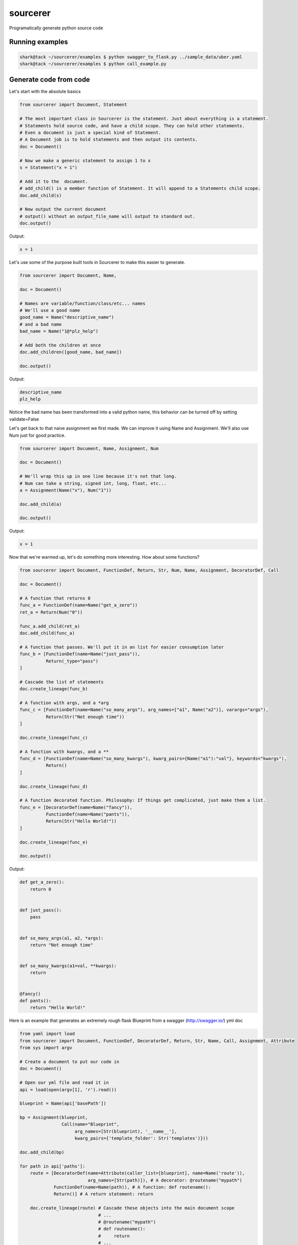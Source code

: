 =========
sourcerer
=========

.. image:: https://img.shields.io/travis/LISTERINE/sourcerer.svg
        :target: https://travis-ci.org/LISTERINE/sourcerer

.. image:: https://img.shields.io/pypi/v/sourcerer.svg
        :target: https://pypi.python.org/pypi/sourcerer

Programatically generate python source code

Running examples
----------------

.. code-block:: shell

    shark@tack ~/sourcerer/examples $ python swagger_to_flask.py ../sample_data/uber.yaml
    shark@tack ~/sourcerer/examples $ python call_example.py

Generate code from code
------------------------

Let's start with the absolute basics

.. code-block:: python

    from sourcerer import Document, Statement

    # The most important class in Sourcerer is the statement. Just about everything is a statement.
    # Statements hold source code, and have a child scope. They can hold other statements.
    # Even a document is just a special kind of Statement.
    # A Document job is to hold statements and then output its contents.
    doc = Document()

    # Now we make a generic statement to assign 1 to x
    s = Statement("x = 1")

    # Add it to the  document.
    # add_child() is a member function of Statement. It will append to a Statements child scope.
    doc.add_child(s)

    # Now output the current document
    # output() without an output_file_name will output to standard out.
    doc.output()

Output:

.. code-block:: python

    x = 1


Let's use some of the purpose built tools in Sourcerer to make this easier to generate.

.. code-block:: python

    from sourcerer import Document, Name,

    doc = Document()

    # Names are variable/function/class/etc... names
    # We'll use a good name
    good_name = Name("descriptive_name")
    # and a bad name
    bad_name = Name("1@*plz_help")

    # Add both the children at once
    doc.add_children([good_name, bad_name])

    doc.output()

Output:

.. code-block:: python

    descriptive_name
    plz_help

Notice the bad name has been transformed into a valid python name, this behavior can be turned off by setting validate=False

Let's get back to that naive assignment we first made. We can improve it using Name and Assignment. We'll also use Num just for good practice.

.. code-block:: python

    from sourcerer import Document, Name, Assignment, Num

    doc = Document()

    # We'll wrap this up in one line because it's not that long.
    # Num can take a string, signed int, long, float, etc...
    a = Assignment(Name("x"), Num("1"))

    doc.add_child(a)

    doc.output()

Output: 

.. code-block:: python

    x = 1

Now that we're warmed up, let's do something more interesting. How about some functions?

.. code-block:: python

    from sourcerer import Document, FunctionDef, Return, Str, Num, Name, Assignment, DecoratorDef, Call
    
    doc = Document()
    
    # A function that returns 0
    func_a = FunctionDef(name=Name("get_a_zero"))
    ret_a = Return(Num("0"))
    
    func_a.add_child(ret_a)
    doc.add_child(func_a)
    
    # A function that passes. We'll put it in an list for easier consumption later
    func_b = [FunctionDef(name=Name("just_pass")),
              Return(_type="pass")
    ]
    
    # Cascade the list of statements
    doc.create_lineage(func_b)
    
    # A function with args, and a *arg
    func_c = [FunctionDef(name=Name("so_many_args"), arg_names=["a1", Name("a2")], varargs="args"),
              Return(Str("Not enough time"))
    ]
    
    doc.create_lineage(func_c)
    
    # A function with kwargs, and a **
    func_d = [FunctionDef(name=Name("so_many_kwargs"), kwarg_pairs={Name("a1"):"val"}, keywords="kwargs"),
              Return()
    ]
    
    doc.create_lineage(func_d)
    
    # A function decorated function. Philosophy: If things get complicated, just make them a list.
    func_e = [DecoratorDef(name=Name("fancy")),
              FunctionDef(name=Name("pants")),
              Return(Str("Hello World!"))
    ]
    
    doc.create_lineage(func_e)
    
    doc.output()

Output:

.. code-block:: python

    def get_a_zero():
        return 0


    def just_pass():
        pass


    def so_many_args(a1, a2, *args):
        return "Not enough time"


    def so_many_kwargs(a1=val, **kwargs):
        return


    @fancy()
    def pants():
        return "Hello World!"

Here is an example that generates an extremely rough flask Blueprint from a swagger (http://swagger.io/) yml doc

.. code-block:: python

    from yaml import load
    from sourcerer import Document, FunctionDef, DecoratorDef, Return, Str, Name, Call, Assignment, Attribute
    from sys import argv

    # Create a document to put our code in
    doc = Document()

    # Open our yml file and read it in
    api = load(open(argv[1], 'r').read())

    blueprint = Name(api['basePath'])

    bp = Assignment(blueprint,
                    Call(name="Blueprint",
                         arg_names=[Str(blueprint), '__name__'],
                         kwarg_pairs={'template_folder': Str('templates')}))

    doc.add_child(bp)

    for path in api['paths']:
        route = [DecoratorDef(name=Attribute(caller_list=[blueprint], name=Name('route')),
                              arg_names=[Str(path)]), # A decorator: @routename("mypath")
                 FunctionDef(name=Name(path)), # A function: def routename():
                 Return()] # A return statement: return

        doc.create_lineage(route) # Cascade these objects into the main document scope
                                  # ...
                                  # @routename("mypath")
                                  # def routename():
                                  #     return
                                  # ...

    doc.output() # Send output to standard out (output to file optional)

Generate code from Spellbooks
-----------------------------

Source code can also be generated by ingesting and parsing a config document (ex. yaml, json, xml...), known as a Spellbook.
Spellbooks can be parsed into source code be defining a schema, called a Syntax Map.

Example Spellbook (YAML):
"""""""""""""""""""""""""
.. code-block:: yaml

    functions:
        func1:
            args: ['thing1', 'thing2']
            kwargs: {"key1": "val1"}
            varargs: false
            keywords: false
            ret:
                value:
                    true

Example Syntax Map to parse this Spellbook:
"""""""""""""""""""""""""""""""""""""""""""
.. code-block:: python

    # Without inline comments
    {"functions": {'type': FunctionDef,
                   'key': 'name',
                   'value_map': {'args': 'arg_names',
                                 'kwargs': 'kwarg_pairs',
                                 'varargs': 'varargs',
                                 'keywords': 'keywords'},
                   'children':{'ret':'return'}},
     "return": {'type': Return,
                 'value_map': {'value':'val'}}
    }

    # With inline comments
    {"functions": {'type': FunctionDef, # Each top level entry under functions is a FunctionDef
                   'key': 'name', # The functions key (func1) is the value to the name argument for the FunctionDef
                   'value_map': {'args': 'arg_names',  # Define what args are called in the markups schema
                                 'kwargs': 'kwarg_pairs',
                                 'varargs': 'varargs',
                                 'keywords': 'keywords'},
                   'children':{'ret':'return'}}, # When top-level objects are seen their values will be 
                                                 # pared as well, building a new object from the mapping 
                                                 # they specify and then appended to this object
     "return": {'type': Return,
                 'value_map': {'value':'val'}}
    }

Building a Syntax Map for a Spellbook:
""""""""""""""""""""""""""""""""""""""
Your Syntax Maps top-level keys define what your Spellbook top-level sections are containing. The values of your Syntax Map top-level keys are dictionaries defining how to handle the contents of your Spellbook sections.

In the given example, the only top-level Spellbook section is 'functions'. In the Syntax Map, the 'functions' key's value says several things:

1. For each child node encountered, create a new FunctionObj (defined by 'type')

2. The key defining each child node is the 'name' argument for the FunctionObj

3. The sub-keys of the child node are properties of the FunctionObj. The values of those sub-keys are can be one of two things:

   * If the value is in the value map, it is an argument to FunctionObj

   * If the value is in the children map, it should be placed into the scope of the FunctionObj. The value will be looked up in the Syntax Map top-level to see if it can be be instantiated into a new sourcerer object.

The Syntax Map schema should consist of:
****************************************
* type (required): The class name to instantiate

* key (required): what the key for the node represents

* value_map (required): map properties to arguments to the class

* children: values that should be instantiated and placed into the current nodes child scope


Using a Syntax Map and Spellbook to generate your source:
"""""""""""""""""""""""""""""""""""""""""""""""""""""""""
Based on the example Syntax Map and the Example YAML, the following will write the resulting source code to stardard out

.. code-block:: python

    from sourcerer import YAMLProcessor

    gen = YAMLProcessor()
    gen.load('sample_data/sample.yml')
    gen.output()



Features
--------

YAPF formatted output to produce pep8 compliant code